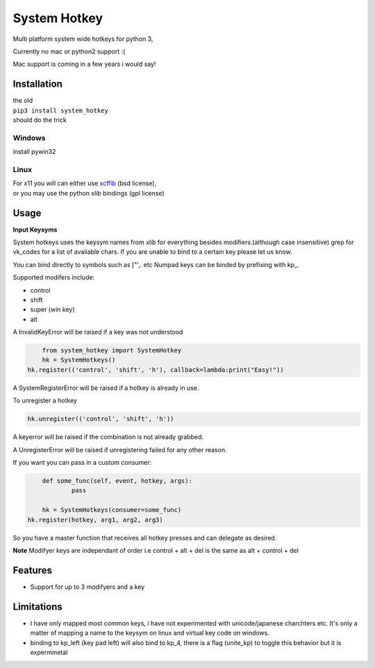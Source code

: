 System Hotkey
=============

Multi platform system wide hotkeys for python 3, 

Currently no mac or  python2 support :(

Mac support is coming in a few years i would say!


Installation
------------

| the old 
| ``pip3 install system_hotkey``
| should do the trick

Windows
^^^^^^^
install pywin32

Linux
^^^^^
| For x11 you will can either use `xcffib <https://github.com/tych0/xcffib>`_  (bsd license), 
| or you may use the python xlib bindings (gpl license)



Usage
------

**Input Keysyms**

System hotkeys uses the keysym names from xlib for everything besides modifiers.(although case insensitive)
grep for vk_codes for a list of avaliable chars.
If you are unable to bind to a certain key please let us know.

You can bind directly to symbols such as ["',. etc
Numpad keys can be binded by prefixing with kp_.

Supported modifers include:

- control
- shift
- super (win key)
- alt

A InvalidKeyError will be raised if a key was not understood

.. code-block:: python

	from system_hotkey import SystemHotkey
	hk = SystemHotkeys()
    hk.register(('control', 'shift', 'h'), callback=lambda:print("Easy!"))

A SystemRegisterError will be raised if a hotkey is already in use.

To unregister a hotkey

.. code-block:: python

	hk.unregister(('control', 'shift', 'h'))

A keyerror will be raised if the combination is not already grabbed.

A UnregisterError will be raised if unregistering failed for any other reason.

If you want you can pass in a custom consumer:

.. code-block:: python

	def some_func(self, event, hotkey, args):	
		pass	

	hk = SystemHotkeys(consumer=some_func)
    hk.register(hotkey, arg1, arg2, arg3)

So you have a master function that receives all hotkey presses and can delegate as desired.

**Note**
Modifyer keys are independant of order i.e control + alt + del  is the same as alt + control + del
 
Features
--------
- Support for up to 3 modifyers and a key

Limitations
-----------
- I have only mapped most common keys, i have not experimented with unicode/japanese charchters etc. It's only a matter of mapping a name to the keysym on linux and virtual key code on windows.

- binding to kp_left (key pad left) will also bind to kp_4, there is a flag (unite_kp) to toggle this behavior but it is experminetal
